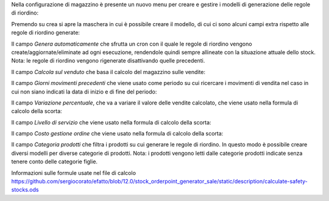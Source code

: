 Nella configurazione di magazzino è presente un nuovo menu per creare e gestire i modelli di generazione delle regole di riordino:

.. image:: ../static/description/menu.png
    :alt: Menu

Premendo su crea si apre la maschera in cui è possibile creare il modello, di cui ci sono alcuni campi extra rispetto alle regole di riordino generate:

Il campo `Genera automaticamente` che sfrutta un cron con il quale le regole di riordino vengono create/aggiornate/eliminate ad ogni esecuzione, rendendole quindi sempre allineate con la situazione attuale dello stock. Nota: le regole di riordino vengono rigenerate disattivando quelle precedenti.

.. image:: ../static/description/genera_automaticamente.png
    :alt: Genera automaticamente

Il campo `Calcola sul venduto` che basa il calcolo del magazzino sulle vendite:

.. image:: ../static/description/calcola_sul_venduto.png
    :alt: Calcola sul venduto

Il campo `Giorni movimenti precedenti` che viene usato come periodo su cui ricercare i movimenti di vendita nel caso in cui non siano indicati la data di inizio e di fine del periodo:

.. image:: ../static/description/giorni_movimenti.png
    :alt: Giorni movimenti precedenti

Il campo `Variazione percentuale`, che va a variare il valore delle vendite calcolato, che viene usato nella formula di calcolo della scorta:

.. image:: ../static/description/variazione.png
    :alt: Variazione percentuale

Il campo `Livello di servizio` che viene usato nella formula di calcolo della scorta:

.. image:: ../static/description/livello_servizio.png
    :alt: Livello di servizio

Il campo `Costo gestione ordine` che viene usato nella formula di calcolo della scorta:

.. image:: ../static/description/costo_gestione_ordini.png
    :alt: Costo gestione ordine

Il campo `Categoria prodotti` che filtra i prodotti su cui generare le regole di riordino. In questo modo è possibile creare diversi modelli per diverse categorie di prodotti. Nota: i prodotti vengono letti dalle categorie prodotti indicate senza tenere conto delle categorie figlie.

.. image:: ../static/description/categoria_prodotti.png
    :alt: Categoria prodotti

Informazioni sulle formule usate nel file di calcolo https://github.com/sergiocorato/efatto/blob/12.0/stock_orderpoint_generator_sale/static/description/calculate-safety-stocks.ods
